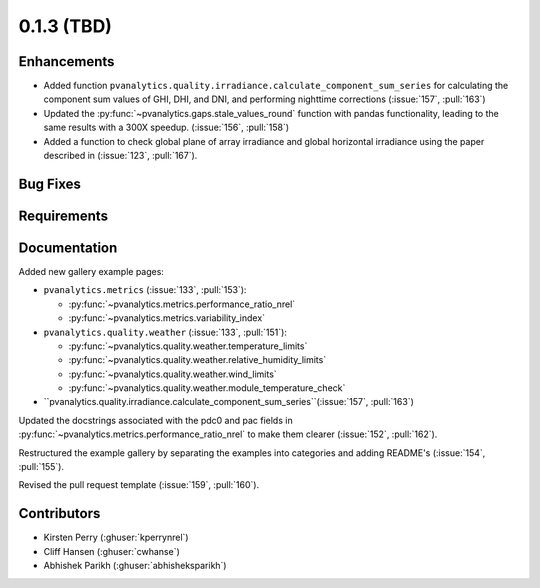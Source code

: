 .. _whatsnew_013:

0.1.3 (TBD)
-------------------------

Enhancements
~~~~~~~~~~~~
* Added function ``pvanalytics.quality.irradiance.calculate_component_sum_series`` for calculating the component sum values of GHI, DHI, and DNI, and performing nighttime corrections (:issue:`157`, :pull:`163`)
* Updated the :py:func:`~pvanalytics.gaps.stale_values_round` function with pandas functionality, leading to the same results with a 300X speedup. (:issue:`156`, :pull:`158`)
* Added a function to check global plane of array irradiance and global horizontal irradiance using the paper described in (:issue:`123`, :pull:`167`).

Bug Fixes
~~~~~~~~~


Requirements
~~~~~~~~~~~~


Documentation
~~~~~~~~~~~~~

Added new gallery example pages:

* ``pvanalytics.metrics`` (:issue:`133`, :pull:`153`):

  * :py:func:`~pvanalytics.metrics.performance_ratio_nrel`
  * :py:func:`~pvanalytics.metrics.variability_index`

* ``pvanalytics.quality.weather`` (:issue:`133`, :pull:`151`):

  * :py:func:`~pvanalytics.quality.weather.temperature_limits`
  * :py:func:`~pvanalytics.quality.weather.relative_humidity_limits`
  * :py:func:`~pvanalytics.quality.weather.wind_limits`
  * :py:func:`~pvanalytics.quality.weather.module_temperature_check`
  
* ``pvanalytics.quality.irradiance.calculate_component_sum_series``(:issue:`157`, :pull:`163`)

Updated the docstrings associated with the pdc0 and pac fields in :py:func:`~pvanalytics.metrics.performance_ratio_nrel`
to make them clearer (:issue:`152`, :pull:`162`). 

Restructured the example gallery by separating the examples into categories
and adding README's (:issue:`154`, :pull:`155`).  

Revised the pull request template (:issue:`159`, :pull:`160`).

Contributors
~~~~~~~~~~~~

* Kirsten Perry (:ghuser:`kperrynrel`)
* Cliff Hansen (:ghuser:`cwhanse`)
* Abhishek Parikh (:ghuser:`abhisheksparikh`)